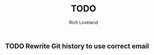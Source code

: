 #+title: TODO
#+author: Rich Loveland
#+email: r@rmloveland.com

** TODO Rewrite Git history to use correct email

